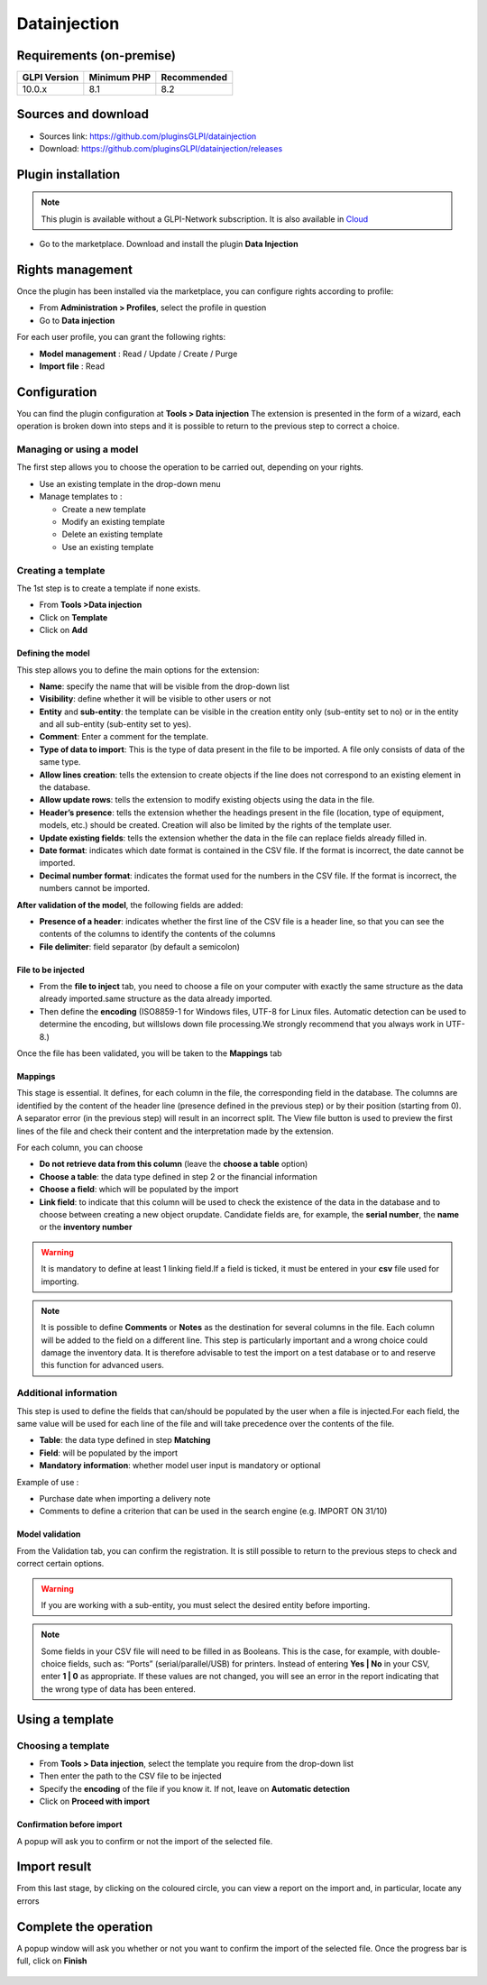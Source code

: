 Datainjection
=============

Requirements (on-premise)
-------------------------

============ =========== ===========
GLPI Version Minimum PHP Recommended
============ =========== ===========
10.0.x       8.1         8.2
============ =========== ===========

Sources and download
--------------------

- Sources link: https://github.com/pluginsGLPI/datainjection
- Download: https://github.com/pluginsGLPI/datainjection/releases


Plugin installation
-------------------

.. Note::
   This plugin is available without a GLPI-Network subscription. It is also available in `Cloud <https://glpi-network.cloud/>`__

-  Go to the marketplace. Download and install the plugin **Data Injection**

.. figure:: images/Datainjection-1.png
   :alt:

Rights management
-----------------

Once the plugin has been installed via the marketplace, you can configure rights according to profile:

- From **Administration > Profiles**, select the profile in question
- Go to **Data injection**

For each user profile, you can grant the following rights:

-  **Model management** : Read / Update / Create / Purge
-  **Import file** : Read

Configuration
-------------

You can find the plugin configuration at **Tools > Data injection** The extension is presented in the form of a wizard, each operation is broken down into steps and it is possible to return to the previous step to correct a choice.

Managing or using a model
~~~~~~~~~~~~~~~~~~~~~~~~~

The first step allows you to choose the operation to be carried out, depending on your rights.

-  Use an existing template in the drop-down menu

-  Manage templates to :

   -  Create a new template
   -  Modify an existing template
   -  Delete an existing template
   -  Use an existing template

Creating a template
~~~~~~~~~~~~~~~~~~~

The 1st step is to create a template if none exists.

-  From **Tools >Data injection**
-  Click on **Template**
-  Click on **Add**

.. figure:: images/Datainjection-2.png
   :alt:

Defining the model
^^^^^^^^^^^^^^^^^^

This step allows you to define the main options for the extension:

-  **Name**: specify the name that will be visible from the drop-down list
-  **Visibility**: define whether it will be visible to other users or not
-  **Entity** and **sub-entity**: the template can be visible in the creation entity only (sub-entity set to no) or in the entity and all sub-entity (sub-entity set to yes).
-  **Comment**: Enter a comment for the template.
-  **Type of data to import**: This is the type of data present in the file to be imported. A file only consists of data of the same type.
-  **Allow lines creation**: tells the extension to create objects if the line does not correspond to an existing element in the database.
-  **Allow update rows**: tells the extension to modify existing objects using the data in the file.
-  **Header’s presence**: tells the extension whether the headings present in the file (location, type of equipment, models, etc.) should be created. Creation will also be limited by the rights of the template user.
-  **Update existing fields**: tells the extension whether the data in the file can replace fields already filled in.
-  **Date format**: indicates which date format is contained in the CSV file. If the format is incorrect, the date cannot be imported.
-  **Decimal number format**: indicates the format used for the numbers in the CSV file. If the format is incorrect, the numbers cannot be imported.

**After validation of the model**, the following fields are added:

-  **Presence of a header**: indicates whether the first line of the CSV file is a header line, so that you can see the contents of the columns to identify the contents of the columns
-  **File delimiter**: field separator (by default a semicolon)

File to be injected
^^^^^^^^^^^^^^^^^^^

-  From the **file to inject** tab, you need to choose a file on your computer with exactly the same structure as the data already imported.same structure as the data already imported.
-  Then define the **encoding** (ISO8859-1 for Windows files, UTF-8 for Linux files. Automatic detection can be used to determine the encoding, but willslows down file processing.We
   strongly recommend that you always work in UTF-8.)

Once the file has been validated, you will be taken to the **Mappings** tab

Mappings
^^^^^^^^

This stage is essential. It defines, for each column in the file, the corresponding field in the database. The columns are identified by the content of the header line (presence defined in the previous step) or by
their position (starting from 0). A separator error (in the previous step) will result in an incorrect split. The View file button is used to preview the first lines of the file and check their content and the
interpretation made by the extension.

For each column, you can choose

-  **Do not retrieve data from this column** (leave the **choose a table** option)
-  **Choose a table**: the data type defined in step 2 or the financial information
-  **Choose a field**: which will be populated by the import
-  **Link field**: to indicate that this column will be used to check the existence of the data in the database and to choose between creating a new object orupdate. Candidate fields are, for example, the
   **serial number**, the **name** or the **inventory number**

.. Warning::
   It is mandatory to define at least 1 linking field.If a field is ticked, it must be entered in your **csv** file used for importing.

.. figure:: images/Datainjection-3.png
   :alt:

.. Note::
   It is possible to define **Comments** or **Notes** as the destination for several columns in the file. Each column will be added to the field on a different line.
   This step is particularly important and a wrong choice could damage the inventory data. It is therefore advisable to test the import on a test database or
   to and reserve this function for advanced users.

Additional information
~~~~~~~~~~~~~~~~~~~~~~

This step is used to define the fields that can/should be populated by the user when a file is injected.For each field, the same value will be used for each line of the file and will take precedence over the
contents of the file.

-  **Table**: the data type defined in step **Matching**
-  **Field**: will be populated by the import
-  **Mandatory information**: whether model user input is mandatory or optional

Example of use :

-  Purchase date when importing a delivery note
-  Comments to define a criterion that can be used in the search engine
   (e.g. IMPORT ON 31/10)

Model validation
^^^^^^^^^^^^^^^^

From the Validation tab, you can confirm the registration. It is still
possible to return to the previous steps to check and correct certain
options.

.. figure:: images/Datainjection-4.png
   :alt:

.. Warning::
   If you are working with a sub-entity, you must select the desired entity before importing.

.. Note::
   Some fields in your CSV file will need to be filled in as Booleans. This is the case, for example, with double-choice fields, such as: “Ports” (serial/parallel/USB) for printers. Instead of entering
   **Yes | No** in your CSV, enter **1 | 0** as appropriate. If these values are not changed, you will see an error in the report indicating that the wrong type of data has been entered.

Using a template
----------------

Choosing a template
~~~~~~~~~~~~~~~~~~~

-  From **Tools > Data injection**, select the template you require from the drop-down list
-  Then enter the path to the CSV file to be injected
-  Specify the **encoding** of the file if you know it. If not, leave on **Automatic detection**
-  Click on **Proceed with import**

.. figure:: images/Datainjection-5.png
   :alt:

Confirmation before import
^^^^^^^^^^^^^^^^^^^^^^^^^^

A popup will ask you to confirm or not the import of the selected file.

Import result
-------------

From this last stage, by clicking on the coloured circle, you can view a report on the import and, in particular, locate any errors

.. figure:: images/Datainjection-7.png
   :alt:

Complete the operation
----------------------

A popup window will ask you whether or not you want to confirm the import of the selected file.
Once the progress bar is full, click on **Finish**

.. figure:: images/Datainjection-6.png
   :alt:

